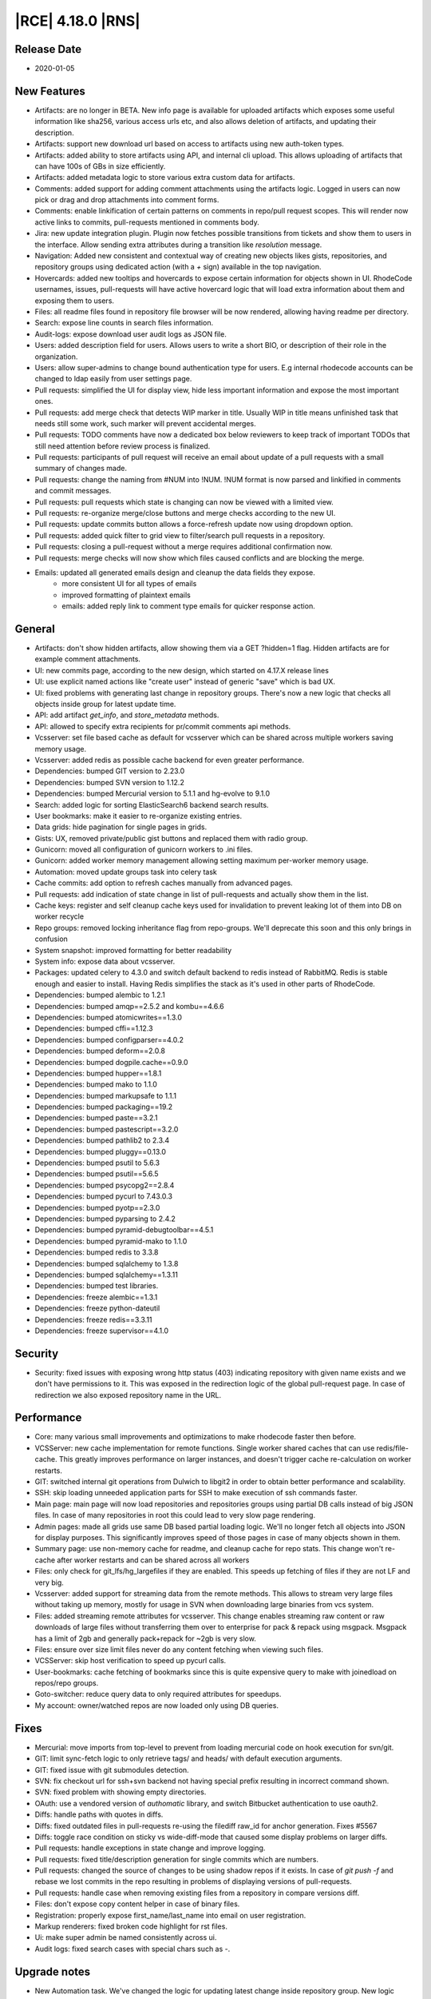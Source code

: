 |RCE| 4.18.0 |RNS|
------------------

Release Date
^^^^^^^^^^^^

- 2020-01-05


New Features
^^^^^^^^^^^^

- Artifacts: are no longer in BETA. New info page is available for uploaded artifacts
  which exposes some useful information like sha256, various access urls etc, and also
  allows deletion of artifacts, and updating their description.
- Artifacts: support new download url based on access to artifacts using new auth-token types.
- Artifacts: added ability to store artifacts using API, and internal cli upload.
  This allows uploading of artifacts that can have 100s of GBs in size efficiently.
- Artifacts: added metadata logic to store various extra custom data for artifacts.
- Comments: added support for adding comment attachments using the artifacts logic.
  Logged in users can now pick or drag and drop attachments into comment forms.
- Comments: enable linkification of certain patterns on comments in repo/pull request scopes.
  This will render now active links to commits, pull-requests mentioned in comments body.
- Jira: new update integration plugin.
  Plugin now fetches possible transitions from tickets and show them to users in the interface.
  Allow sending extra attributes during a transition like `resolution` message.
- Navigation: Added new consistent and contextual way of creating new objects
  likes gists, repositories, and repository groups using dedicated action (with a `+` sign)
  available in the top navigation.
- Hovercards: added new tooltips and hovercards to expose certain information for objects shown in UI.
  RhodeCode usernames, issues, pull-requests will have active hovercard logic that will
  load extra information about them and exposing them to users.
- Files: all readme files found in repository file browser will be now rendered, allowing having readme per directory.
- Search: expose line counts in search files information.
- Audit-logs: expose download user audit logs as JSON file.
- Users: added description field for users.
  Allows users to write a short BIO, or description of their role in the organization.
- Users: allow super-admins to change bound authentication type for users.
  E.g internal rhodecode accounts can be changed to ldap easily from user settings page.
- Pull requests: simplified the UI for display view, hide less important information and expose the most important ones.
- Pull requests: add merge check that detects WIP marker in title.
  Usually WIP in title means unfinished task that needs still some work, such marker will prevent accidental merges.
- Pull requests: TODO comments have now a dedicated box below reviewers to keep track
  of important TODOs that still need attention before review process is finalized.
- Pull requests: participants of pull request will receive an email about update of a
  pull requests with a small summary of changes made.
- Pull requests: change the naming from #NUM into !NUM.
  !NUM format is now parsed and linkified in comments and commit messages.
- Pull requests: pull requests which state is changing can now be viewed with a limited view.
- Pull requests: re-organize merge/close buttons and merge checks according to the new UI.
- Pull requests: update commits button allows a force-refresh update now using dropdown option.
- Pull requests: added quick filter to grid view to filter/search pull requests in a repository.
- Pull requests: closing a pull-request without a merge requires additional confirmation now.
- Pull requests: merge checks will now show which files caused conflicts and are blocking the merge.
- Emails: updated all generated emails design and cleanup the data fields they expose.
    * more consistent UI for all types of emails
    * improved formatting of plaintext emails
    * emails: added reply link to comment type emails for quicker response action.


General
^^^^^^^

- Artifacts: don't show hidden artifacts, allow showing them via a GET ?hidden=1 flag.
  Hidden artifacts are for example comment attachments.
- UI: new commits page, according to the new design, which started on 4.17.X release lines
- UI: use explicit named actions like "create user" instead of generic "save" which is bad UX.
- UI: fixed problems with generating last change in repository groups.
  There's now a new logic that checks all objects inside group for latest update time.
- API: add artifact `get_info`, and `store_metadata` methods.
- API: allowed to specify extra recipients for pr/commit comments api methods.
- Vcsserver: set file based cache as default for vcsserver which can be shared
  across multiple workers saving memory usage.
- Vcsserver: added redis as possible cache backend for even greater performance.
- Dependencies: bumped GIT version to 2.23.0
- Dependencies: bumped SVN version to 1.12.2
- Dependencies: bumped Mercurial version to 5.1.1 and hg-evolve to 9.1.0
- Search: added logic for sorting ElasticSearch6 backend search results.
- User bookmarks: make it easier to re-organize existing entries.
- Data grids: hide pagination for single pages in grids.
- Gists: UX, removed private/public gist buttons and replaced them with radio group.
- Gunicorn: moved all configuration of gunicorn workers to .ini files.
- Gunicorn: added worker memory management allowing setting maximum per-worker memory usage.
- Automation: moved update groups task into celery task
- Cache commits: add option to refresh caches manually from advanced pages.
- Pull requests: add indication of state change in list of pull-requests and actually show them in the list.
- Cache keys: register and self cleanup cache keys used for invalidation to prevent leaking lot of them into DB on worker recycle
- Repo groups: removed locking inheritance flag from repo-groups. We'll deprecate this soon and this only brings in confusion
- System snapshot: improved formatting for better readability
- System info: expose data about vcsserver.
- Packages: updated celery to 4.3.0 and switch default backend to redis instead of RabbitMQ.
  Redis is stable enough and easier to install. Having Redis simplifies the stack as it's used in other parts of RhodeCode.
- Dependencies: bumped alembic to 1.2.1
- Dependencies: bumped amqp==2.5.2 and kombu==4.6.6
- Dependencies: bumped atomicwrites==1.3.0
- Dependencies: bumped cffi==1.12.3
- Dependencies: bumped configparser==4.0.2
- Dependencies: bumped deform==2.0.8
- Dependencies: bumped dogpile.cache==0.9.0
- Dependencies: bumped hupper==1.8.1
- Dependencies: bumped mako to 1.1.0
- Dependencies: bumped markupsafe to 1.1.1
- Dependencies: bumped packaging==19.2
- Dependencies: bumped paste==3.2.1
- Dependencies: bumped pastescript==3.2.0
- Dependencies: bumped pathlib2 to 2.3.4
- Dependencies: bumped pluggy==0.13.0
- Dependencies: bumped psutil to 5.6.3
- Dependencies: bumped psutil==5.6.5
- Dependencies: bumped psycopg2==2.8.4
- Dependencies: bumped pycurl to 7.43.0.3
- Dependencies: bumped pyotp==2.3.0
- Dependencies: bumped pyparsing to 2.4.2
- Dependencies: bumped pyramid-debugtoolbar==4.5.1
- Dependencies: bumped pyramid-mako to 1.1.0
- Dependencies: bumped redis to 3.3.8
- Dependencies: bumped sqlalchemy to 1.3.8
- Dependencies: bumped sqlalchemy==1.3.11
- Dependencies: bumped test libraries.
- Dependencies: freeze alembic==1.3.1
- Dependencies: freeze python-dateutil
- Dependencies: freeze redis==3.3.11
- Dependencies: freeze supervisor==4.1.0


Security
^^^^^^^^

- Security: fixed issues with exposing wrong http status (403) indicating repository with
  given name exists and we don't have permissions to it. This was exposed in the redirection
  logic of the global pull-request page. In case of redirection we also exposed
  repository name in the URL.


Performance
^^^^^^^^^^^

- Core: many various small improvements and optimizations to make rhodecode faster then before.
- VCSServer: new cache implementation for remote functions.
  Single worker shared caches that can use redis/file-cache.
  This greatly improves performance on larger instances, and doesn't trigger cache
  re-calculation on worker restarts.
- GIT: switched internal git operations from Dulwich to libgit2 in order to obtain better performance and scalability.
- SSH: skip loading unneeded application parts for SSH to make execution of ssh commands faster.
- Main page: main page will now load repositories and repositories groups using partial DB calls instead of big JSON files.
  In case of many repositories in root this could lead to very slow page rendering.
- Admin pages: made all grids use same DB based partial loading logic. We'll no longer fetch
  all objects into JSON for display purposes. This significantly improves speed of those pages in case
  of many objects shown in them.
- Summary page: use non-memory cache for readme, and cleanup cache for repo stats.
  This change won't re-cache after worker restarts and can be shared across all workers
- Files: only check for git_lfs/hg_largefiles if they are enabled.
  This speeds up fetching of files if they are not LF and very big.
- Vcsserver: added support for streaming data from the remote methods. This allows
  to stream very large files without taking up memory, mostly for usage in SVN when
  downloading large binaries from vcs system.
- Files: added streaming remote attributes for vcsserver.
  This change enables streaming raw content or raw downloads of large files without
  transferring them over to enterprise for pack & repack using msgpack.
  Msgpack has a limit of 2gb and generally pack+repack for ~2gb is very slow.
- Files: ensure over size limit files never do any content fetching when viewing such files.
- VCSServer: skip host verification to speed up pycurl calls.
- User-bookmarks: cache fetching of bookmarks since this is quite expensive query to
  make with joinedload on repos/repo groups.
- Goto-switcher: reduce query data to only required attributes for speedups.
- My account: owner/watched repos are now loaded only using DB queries.


Fixes
^^^^^

- Mercurial: move imports from top-level to prevent from loading mercurial code on hook execution for svn/git.
- GIT: limit sync-fetch logic to only retrieve tags/ and heads/ with default execution arguments.
- GIT: fixed issue with git submodules detection.
- SVN: fix checkout url for ssh+svn backend not having special prefix resulting in incorrect command shown.
- SVN: fixed problem with showing empty directories.
- OAuth: use a vendored version of `authomatic` library, and switch Bitbucket authentication to use oauth2.
- Diffs: handle paths with quotes in diffs.
- Diffs: fixed outdated files in pull-requests re-using the filediff raw_id for anchor generation. Fixes #5567
- Diffs: toggle race condition on sticky vs wide-diff-mode that caused some display problems on larger diffs.
- Pull requests: handle exceptions in state change and improve logging.
- Pull requests: fixed title/description generation for single commits which are numbers.
- Pull requests: changed the source of changes to be using shadow repos if it exists.
  In case of `git push -f` and rebase we lost commits in the repo resulting in
  problems of displaying versions of pull-requests.
- Pull requests: handle case when removing existing files from a repository in compare versions diff.
- Files: don't expose copy content helper in case of binary files.
- Registration: properly expose first_name/last_name into email on user registration.
- Markup renderers: fixed broken code highlight for rst files.
- Ui: make super admin be named consistently across ui.
- Audit logs: fixed search cases with special chars such as `-`.


Upgrade notes
^^^^^^^^^^^^^

- New Automation task. We've changed the logic for updating latest change inside repository group.
  New logic includes scanning for changes in all nested objects. Since this is a heavy task
  a new dedicated scheduler task has been created to update it automatically on a scheduled base.
  Please review in `admin > settings > automation` to enable this task.

- New safer encryption algorithm. Some setting values are encrypted before storing it inside the database.
  To keep full backward compatibility old AES algorithm is used.
  If you wish to enable a safer option set fernet encryption instead inside rhodecode.ini
  `rhodecode.encrypted_values.algorithm = fernet`

- Pull requests UI changes. We've simplified the UI on pull requests page.
  Please review the new UI to prevent surprises. All actions from old UI should be still possible with the new one.

- Redis is now a default recommended backend for Celery and replaces previous rabbitmq.
  Redis is generally easier to manage and install, and it's also very stable for usage
  in the scheduler/celery async tasks. Since we also recommend Redis for caches the application
  stack can be simplified by removing rabbitmq and replacing it with single Redis instance.

- Recommendation for using Redis as the new cache backend on vcsserver.
  Since Version 4.18.0 VCSServer has a new cache implementation for VCS data.
  By default, for simplicity the cache type is file based. We strongly recommend using
  Redis instead for better Performance and scalability
  Please review vcsserver.ini settings under:
  `rc_cache.repo_object.backend = dogpile.cache.rc.redis_msgpack`

- New memory monitoring for Gunicorn workers. Starting from 4.18 release a option was added
  to limit the maximum amount of memory used by a worker.
  Please review new settings for memory management in both rhodecode.ini and vcsserver.ini:

    ; Maximum memory usage that each worker can use before it will receive a
    ; graceful restart signal 0 = memory monitoring is disabled
    ; Examples: 268435456 (256MB), 536870912 (512MB)
    ; 1073741824 (1GB), 2147483648 (2GB), 4294967296 (4GB)
    memory_max_usage = 0
